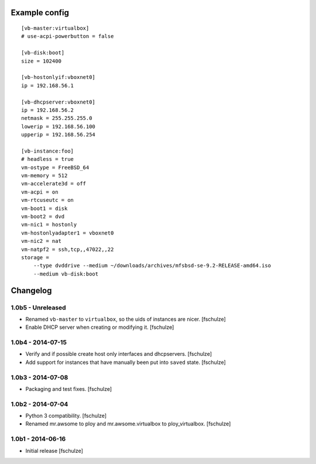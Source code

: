 Example config
==============

::

  [vb-master:virtualbox]
  # use-acpi-powerbutton = false

  [vb-disk:boot]
  size = 102400

  [vb-hostonlyif:vboxnet0]
  ip = 192.168.56.1

  [vb-dhcpserver:vboxnet0]
  ip = 192.168.56.2
  netmask = 255.255.255.0
  lowerip = 192.168.56.100
  upperip = 192.168.56.254

  [vb-instance:foo]
  # headless = true
  vm-ostype = FreeBSD_64
  vm-memory = 512
  vm-accelerate3d = off
  vm-acpi = on
  vm-rtcuseutc = on
  vm-boot1 = disk
  vm-boot2 = dvd
  vm-nic1 = hostonly
  vm-hostonlyadapter1 = vboxnet0
  vm-nic2 = nat
  vm-natpf2 = ssh,tcp,,47022,,22
  storage =
      --type dvddrive --medium ~/downloads/archives/mfsbsd-se-9.2-RELEASE-amd64.iso
      --medium vb-disk:boot


Changelog
=========

1.0b5 - Unreleased
------------------

* Renamed ``vb-master`` to ``virtualbox``, so the uids of instances are nicer.
  [fschulze]

* Enable DHCP server when creating or modifying it.
  [fschulze]


1.0b4 - 2014-07-15
------------------

* Verify and if possible create host only interfaces and dhcpservers.
  [fschulze]

* Add support for instances that have manually been put into ``saved`` state.
  [fschulze]


1.0b3 - 2014-07-08
------------------

* Packaging and test fixes.
  [fschulze]


1.0b2 - 2014-07-04
------------------

* Python 3 compatibility.
  [fschulze]

* Renamed mr.awsome to ploy and mr.awsome.virtualbox to ploy_virtualbox.
  [fschulze]


1.0b1 - 2014-06-16
------------------

* Initial release
  [fschulze]
